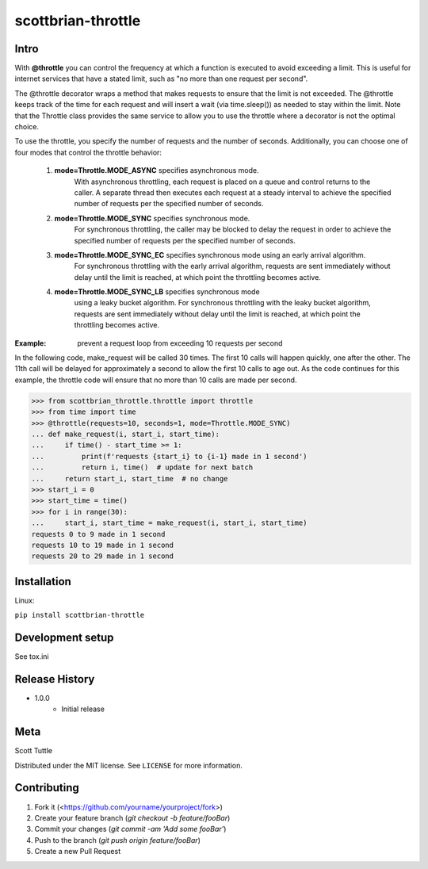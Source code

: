 ===================
scottbrian-throttle
===================

Intro
=====


With **@throttle** you can control the frequency at which a function is executed to avoid exceeding a limit.
This is useful for internet services that have a stated limit, such as "no more than one request per second".

The @throttle decorator wraps a method that makes requests to ensure that the limit is not exceeded. The @throttle
keeps track of the time for each request and will insert a wait (via time.sleep()) as needed to stay within the
limit. Note that the Throttle class provides the same service to allow you to use the throttle where a decorator is not
the optimal choice.

To use the throttle, you specify the number of requests and the number of seconds. Additionally, you can choose one of
four modes that control the throttle behavior:

    1) **mode=Throttle.MODE_ASYNC** specifies asynchronous mode.
                   With asynchronous throttling,
                   each request is placed on a queue and control returns
                   to the caller. A separate thread then executes each
                   request at a steady interval to achieve the specified
                   number of requests per the specified number of seconds.
    2) **mode=Throttle.MODE_SYNC** specifies synchronous mode.
                   For synchronous throttling, the caller may be blocked to
                   delay the request in order to achieve the specified
                   number of requests per the specified number of seconds.
    3) **mode=Throttle.MODE_SYNC_EC** specifies synchronous mode using an early arrival algorithm.
                   For synchronous throttling with the early
                   arrival algorithm, requests are sent immediately without
                   delay until the limit is reached, at which point the throttling
                   becomes active.
    4) **mode=Throttle.MODE_SYNC_LB** specifies synchronous mode
                   using a leaky bucket algorithm.
                   For synchronous throttling with the leaky bucket
                   algorithm, requests are sent
                   immediately without delay until the limit is reached, at which point the throttling
                   becomes active.

:Example: prevent a request loop from exceeding 10 requests per second

In the following code, make_request will be called 30 times. The first 10 calls will happen quickly, one
after the other. The 11th call will be delayed for approximately a second to allow the first 10 calls to
age out. As the code continues for this example, the throttle code will ensure that no more than 10 calls
are made per second.

>>> from scottbrian_throttle.throttle import throttle
>>> from time import time
>>> @throttle(requests=10, seconds=1, mode=Throttle.MODE_SYNC)
... def make_request(i, start_i, start_time):
...     if time() - start_time >= 1:
...         print(f'requests {start_i} to {i-1} made in 1 second')
...         return i, time()  # update for next batch
...     return start_i, start_time  # no change
>>> start_i = 0
>>> start_time = time()
>>> for i in range(30):
...     start_i, start_time = make_request(i, start_i, start_time)
requests 0 to 9 made in 1 second
requests 10 to 19 made in 1 second
requests 20 to 29 made in 1 second


.. image:: https://img.shields.io/badge/security-bandit-yellow.svg
    :target: https://github.com/PyCQA/bandit
    :alt: Security Status

.. image:: https://readthedocs.org/projects/pip/badge/?version=stable
    :target: https://pip.pypa.io/en/stable/?badge=stable
    :alt: Documentation Status


Installation
============

Linux:

``pip install scottbrian-throttle``


Development setup
=================

See tox.ini


Release History
===============

* 1.0.0
    * Initial release


Meta
====

Scott Tuttle

Distributed under the MIT license. See ``LICENSE`` for more information.


Contributing
============

1. Fork it (<https://github.com/yourname/yourproject/fork>)
2. Create your feature branch (`git checkout -b feature/fooBar`)
3. Commit your changes (`git commit -am 'Add some fooBar'`)
4. Push to the branch (`git push origin feature/fooBar`)
5. Create a new Pull Request
